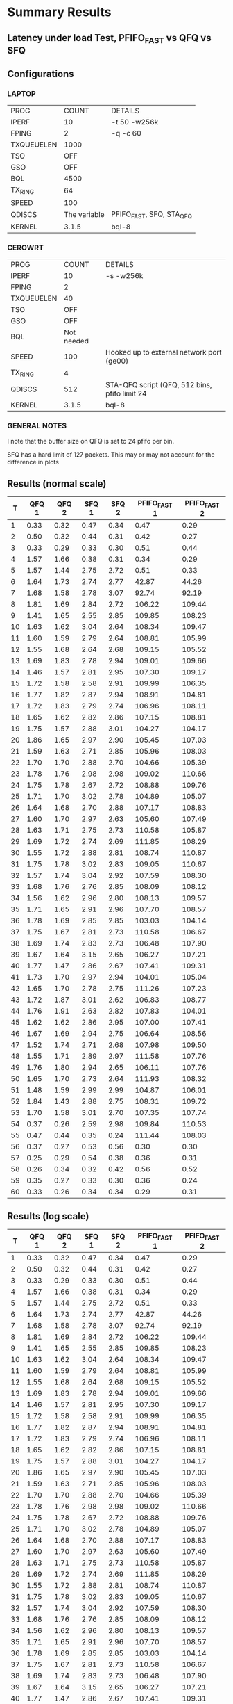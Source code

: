 * Summary Results
** Latency under load Test, PFIFO_FAST vs QFQ vs SFQ
** Configurations
*** LAPTOP
| PROG       |        COUNT | DETAILS                  |
| IPERF      |           10 | -t 50 -w256k             |
| FPING      |            2 | -q -c 60                 |
| TXQUEUELEN |         1000 |                          |
| TSO        |          OFF |                          |
| GSO        |          OFF |                          |
| BQL        |         4500 |                          |
| TX_RING    |           64 |                          |
| SPEED      |          100 |                          |
| QDISCS     | The variable | PFIFO_FAST, SFQ, STA_QFQ |
| KERNEL     |        3.1.5 | bql-8                    |
*** CEROWRT

| PROG       |      COUNT | DETAILS                                       |
| IPERF      |         10 | -s -w256k                                     |
| FPING      |          2 |                                               |
| TXQUEUELEN |         40 |                                               |
| TSO        |        OFF |                                               |
| GSO        |        OFF |                                               |
| BQL        | Not needed |                                               |
| SPEED      |        100 | Hooked up to external network port (ge00)     |
| TX_RING    |          4 |                                               |
| QDISCS     |        512 | STA-QFQ script (QFQ, 512 bins, pfifo limit 24 |
| KERNEL     |      3.1.5 | bql-8                                         |

*** GENERAL NOTES
I note that the buffer size on QFQ is set to 24 pfifo per bin.

SFQ has a hard limit of 127 packets. This may or may not account for the difference in plots
** Results (normal scale)
#+PLOT: ind:1 type:2d title:"100 Mbit Latency under Load - SFQ vs QFQ vs PFIFO_FAST - vs 10 iperfs" set:"ylabel 'RTT MS'" set:"yrange [1:120]" set:"key on inside center box title 'PING RTT'" set:"timestamp bottom" file:"pfifo_fast_vs_sfq_qfq_linear.png"
|  T | QFQ 1 | QFQ 2 | SFQ 1 | SFQ 2 | PFIFO_FAST 1 | PFIFO_FAST 2 |
|----+-------+-------+-------+-------+--------------+--------------|
|  1 |  0.33 |  0.32 |  0.47 |  0.34 |         0.47 |         0.29 |
|  2 |  0.50 |  0.32 |  0.44 |  0.31 |         0.42 |         0.27 |
|  3 |  0.33 |  0.29 |  0.33 |  0.30 |         0.51 |         0.44 |
|  4 |  1.57 |  1.66 |  0.38 |  0.31 |         0.34 |         0.29 |
|  5 |  1.57 |  1.44 |  2.75 |  2.72 |         0.51 |         0.33 |
|  6 |  1.64 |  1.73 |  2.74 |  2.77 |        42.87 |        44.26 |
|  7 |  1.68 |  1.58 |  2.78 |  3.07 |        92.74 |        92.19 |
|  8 |  1.81 |  1.69 |  2.84 |  2.72 |       106.22 |       109.44 |
|  9 |  1.41 |  1.65 |  2.55 |  2.85 |       109.85 |       108.23 |
| 10 |  1.63 |  1.62 |  3.04 |  2.64 |       108.34 |       109.47 |
| 11 |  1.60 |  1.59 |  2.79 |  2.64 |       108.81 |       105.99 |
| 12 |  1.55 |  1.68 |  2.64 |  2.68 |       109.15 |       105.52 |
| 13 |  1.69 |  1.83 |  2.78 |  2.94 |       109.01 |       109.66 |
| 14 |  1.46 |  1.57 |  2.81 |  2.95 |       107.30 |       109.17 |
| 15 |  1.72 |  1.58 |  2.58 |  2.91 |       109.99 |       106.35 |
| 16 |  1.77 |  1.82 |  2.87 |  2.94 |       108.91 |       104.81 |
| 17 |  1.72 |  1.83 |  2.79 |  2.74 |       106.96 |       108.11 |
| 18 |  1.65 |  1.62 |  2.82 |  2.86 |       107.15 |       108.81 |
| 19 |  1.75 |  1.57 |  2.88 |  3.01 |       104.27 |       104.17 |
| 20 |  1.86 |  1.65 |  2.97 |  2.90 |       105.45 |       107.03 |
| 21 |  1.59 |  1.63 |  2.71 |  2.85 |       105.96 |       108.03 |
| 22 |  1.70 |  1.70 |  2.88 |  2.70 |       104.66 |       105.39 |
| 23 |  1.78 |  1.76 |  2.98 |  2.98 |       109.02 |       110.66 |
| 24 |  1.75 |  1.78 |  2.67 |  2.72 |       108.88 |       109.76 |
| 25 |  1.71 |  1.70 |  3.02 |  2.78 |       104.89 |       105.07 |
| 26 |  1.64 |  1.68 |  2.70 |  2.88 |       107.17 |       108.83 |
| 27 |  1.60 |  1.70 |  2.97 |  2.63 |       105.60 |       107.49 |
| 28 |  1.63 |  1.71 |  2.75 |  2.73 |       110.58 |       105.87 |
| 29 |  1.69 |  1.72 |  2.74 |  2.69 |       111.85 |       108.29 |
| 30 |  1.55 |  1.72 |  2.88 |  2.81 |       108.74 |       110.87 |
| 31 |  1.75 |  1.78 |  3.02 |  2.83 |       109.05 |       110.67 |
| 32 |  1.57 |  1.74 |  3.04 |  2.92 |       107.59 |       108.30 |
| 33 |  1.68 |  1.76 |  2.76 |  2.85 |       108.09 |       108.12 |
| 34 |  1.56 |  1.62 |  2.96 |  2.80 |       108.13 |       109.57 |
| 35 |  1.71 |  1.65 |  2.91 |  2.96 |       107.70 |       108.57 |
| 36 |  1.78 |  1.69 |  2.85 |  2.85 |       103.03 |       104.14 |
| 37 |  1.75 |  1.67 |  2.81 |  2.73 |       110.58 |       106.67 |
| 38 |  1.69 |  1.74 |  2.83 |  2.73 |       106.48 |       107.90 |
| 39 |  1.67 |  1.64 |  3.15 |  2.65 |       106.27 |       107.21 |
| 40 |  1.77 |  1.47 |  2.86 |  2.67 |       107.41 |       109.31 |
| 41 |  1.73 |  1.70 |  2.97 |  2.94 |       104.01 |       105.04 |
| 42 |  1.65 |  1.70 |  2.78 |  2.75 |       111.26 |       107.23 |
| 43 |  1.72 |  1.87 |  3.01 |  2.62 |       106.83 |       108.77 |
| 44 |  1.76 |  1.91 |  2.63 |  2.82 |       107.83 |       104.01 |
| 45 |  1.62 |  1.62 |  2.86 |  2.95 |       107.00 |       107.41 |
| 46 |  1.67 |  1.69 |  2.94 |  2.75 |       106.64 |       108.56 |
| 47 |  1.52 |  1.74 |  2.71 |  2.68 |       107.98 |       109.50 |
| 48 |  1.55 |  1.71 |  2.89 |  2.97 |       111.58 |       107.76 |
| 49 |  1.76 |  1.80 |  2.94 |  2.65 |       106.11 |       107.76 |
| 50 |  1.65 |  1.70 |  2.73 |  2.64 |       111.93 |       108.32 |
| 51 |  1.48 |  1.59 |  2.99 |  2.99 |       104.87 |       106.01 |
| 52 |  1.84 |  1.43 |  2.88 |  2.75 |       108.31 |       109.72 |
| 53 |  1.70 |  1.58 |  3.01 |  2.70 |       107.35 |       107.74 |
| 54 |  0.37 |  0.26 |  2.59 |  2.98 |       109.84 |       110.53 |
| 55 |  0.47 |  0.44 |  0.35 |  0.24 |       111.44 |       108.03 |
| 56 |  0.37 |  0.27 |  0.53 |  0.56 |         0.30 |         0.30 |
| 57 |  0.25 |  0.29 |  0.54 |  0.38 |         0.36 |         0.31 |
| 58 |  0.26 |  0.34 |  0.32 |  0.42 |         0.56 |         0.52 |
| 59 |  0.35 |  0.27 |  0.33 |  0.30 |         0.36 |         0.24 |
| 60 |  0.33 |  0.26 |  0.34 |  0.34 |         0.29 |         0.31 |
** Results (log scale)
#+PLOT: ind:1 type:2d title:"100 Mbit Latency under Load - SFQ vs QFQ vs PFIFO_FAST - vs 10 iperfs \nLOG SCALE" set:"ylabel 'RTT MS'" set:"logscale y" set:"yrange [1:120]" set:"key on inside center box title 'PING RTT'" file:"pfifo_fast_vs_sfq_qfq_log.png"
|  T | QFQ 1 | QFQ 2 | SFQ 1 | SFQ 2 | PFIFO_FAST 1 | PFIFO_FAST 2 |
|----+-------+-------+-------+-------+--------------+--------------|
|  1 |  0.33 |  0.32 |  0.47 |  0.34 |         0.47 |         0.29 |
|  2 |  0.50 |  0.32 |  0.44 |  0.31 |         0.42 |         0.27 |
|  3 |  0.33 |  0.29 |  0.33 |  0.30 |         0.51 |         0.44 |
|  4 |  1.57 |  1.66 |  0.38 |  0.31 |         0.34 |         0.29 |
|  5 |  1.57 |  1.44 |  2.75 |  2.72 |         0.51 |         0.33 |
|  6 |  1.64 |  1.73 |  2.74 |  2.77 |        42.87 |        44.26 |
|  7 |  1.68 |  1.58 |  2.78 |  3.07 |        92.74 |        92.19 |
|  8 |  1.81 |  1.69 |  2.84 |  2.72 |       106.22 |       109.44 |
|  9 |  1.41 |  1.65 |  2.55 |  2.85 |       109.85 |       108.23 |
| 10 |  1.63 |  1.62 |  3.04 |  2.64 |       108.34 |       109.47 |
| 11 |  1.60 |  1.59 |  2.79 |  2.64 |       108.81 |       105.99 |
| 12 |  1.55 |  1.68 |  2.64 |  2.68 |       109.15 |       105.52 |
| 13 |  1.69 |  1.83 |  2.78 |  2.94 |       109.01 |       109.66 |
| 14 |  1.46 |  1.57 |  2.81 |  2.95 |       107.30 |       109.17 |
| 15 |  1.72 |  1.58 |  2.58 |  2.91 |       109.99 |       106.35 |
| 16 |  1.77 |  1.82 |  2.87 |  2.94 |       108.91 |       104.81 |
| 17 |  1.72 |  1.83 |  2.79 |  2.74 |       106.96 |       108.11 |
| 18 |  1.65 |  1.62 |  2.82 |  2.86 |       107.15 |       108.81 |
| 19 |  1.75 |  1.57 |  2.88 |  3.01 |       104.27 |       104.17 |
| 20 |  1.86 |  1.65 |  2.97 |  2.90 |       105.45 |       107.03 |
| 21 |  1.59 |  1.63 |  2.71 |  2.85 |       105.96 |       108.03 |
| 22 |  1.70 |  1.70 |  2.88 |  2.70 |       104.66 |       105.39 |
| 23 |  1.78 |  1.76 |  2.98 |  2.98 |       109.02 |       110.66 |
| 24 |  1.75 |  1.78 |  2.67 |  2.72 |       108.88 |       109.76 |
| 25 |  1.71 |  1.70 |  3.02 |  2.78 |       104.89 |       105.07 |
| 26 |  1.64 |  1.68 |  2.70 |  2.88 |       107.17 |       108.83 |
| 27 |  1.60 |  1.70 |  2.97 |  2.63 |       105.60 |       107.49 |
| 28 |  1.63 |  1.71 |  2.75 |  2.73 |       110.58 |       105.87 |
| 29 |  1.69 |  1.72 |  2.74 |  2.69 |       111.85 |       108.29 |
| 30 |  1.55 |  1.72 |  2.88 |  2.81 |       108.74 |       110.87 |
| 31 |  1.75 |  1.78 |  3.02 |  2.83 |       109.05 |       110.67 |
| 32 |  1.57 |  1.74 |  3.04 |  2.92 |       107.59 |       108.30 |
| 33 |  1.68 |  1.76 |  2.76 |  2.85 |       108.09 |       108.12 |
| 34 |  1.56 |  1.62 |  2.96 |  2.80 |       108.13 |       109.57 |
| 35 |  1.71 |  1.65 |  2.91 |  2.96 |       107.70 |       108.57 |
| 36 |  1.78 |  1.69 |  2.85 |  2.85 |       103.03 |       104.14 |
| 37 |  1.75 |  1.67 |  2.81 |  2.73 |       110.58 |       106.67 |
| 38 |  1.69 |  1.74 |  2.83 |  2.73 |       106.48 |       107.90 |
| 39 |  1.67 |  1.64 |  3.15 |  2.65 |       106.27 |       107.21 |
| 40 |  1.77 |  1.47 |  2.86 |  2.67 |       107.41 |       109.31 |
| 41 |  1.73 |  1.70 |  2.97 |  2.94 |       104.01 |       105.04 |
| 42 |  1.65 |  1.70 |  2.78 |  2.75 |       111.26 |       107.23 |
| 43 |  1.72 |  1.87 |  3.01 |  2.62 |       106.83 |       108.77 |
| 44 |  1.76 |  1.91 |  2.63 |  2.82 |       107.83 |       104.01 |
| 45 |  1.62 |  1.62 |  2.86 |  2.95 |       107.00 |       107.41 |
| 46 |  1.67 |  1.69 |  2.94 |  2.75 |       106.64 |       108.56 |
| 47 |  1.52 |  1.74 |  2.71 |  2.68 |       107.98 |       109.50 |
| 48 |  1.55 |  1.71 |  2.89 |  2.97 |       111.58 |       107.76 |
| 49 |  1.76 |  1.80 |  2.94 |  2.65 |       106.11 |       107.76 |
| 50 |  1.65 |  1.70 |  2.73 |  2.64 |       111.93 |       108.32 |
| 51 |  1.48 |  1.59 |  2.99 |  2.99 |       104.87 |       106.01 |
| 52 |  1.84 |  1.43 |  2.88 |  2.75 |       108.31 |       109.72 |
| 53 |  1.70 |  1.58 |  3.01 |  2.70 |       107.35 |       107.74 |
| 54 |  0.37 |  0.26 |  2.59 |  2.98 |       109.84 |       110.53 |
| 55 |  0.47 |  0.44 |  0.35 |  0.24 |       111.44 |       108.03 |
| 56 |  0.37 |  0.27 |  0.53 |  0.56 |         0.30 |         0.30 |
| 57 |  0.25 |  0.29 |  0.54 |  0.38 |         0.36 |         0.31 |
| 58 |  0.26 |  0.34 |  0.32 |  0.42 |         0.56 |         0.52 |
| 59 |  0.35 |  0.27 |  0.33 |  0.30 |         0.36 |         0.24 |
| 60 |  0.33 |  0.26 |  0.34 |  0.34 |         0.29 |         0.31 |


